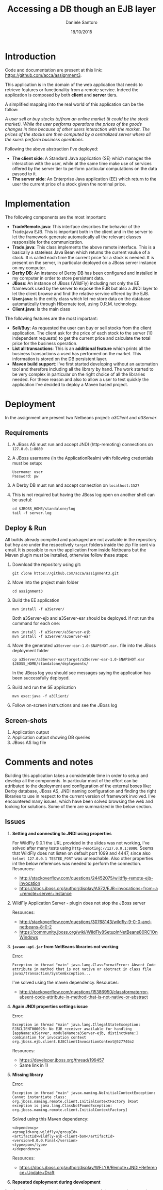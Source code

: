 #+TITLE: Accessing a DB though an EJB layer
#+AUTHOR: Daniele Santoro
#+DATE: 18/10/2015

* Introduction
  Code and documentation are present at this link: https://github.com/acca/assignment3. 

  This application is in the domain of the web application that needs to retrieve features or functionality from a remote service. Indeed the application is composed by both *client* and *server* tiers.
  
  A simplified mapping into the real world of this application can be the follow:

  /A user sell or buy stocks to/from an online market (it could be the stock market). While the user performs operations the prices of the goods changes in time because of other users interaction with the market. The prices of the stocks are then computed by a centralized server where all the suers perform business operations./

  Following the above abstraction I've deployed:
  - *The client side*: A Standard Java application (SE) which manages the interaction with the user, while at the same time make use of services offered by the server tier to perform particular computations on the data passed to it.
  - *The server side*: An Enterprise Java application (EE) which return to the user the current price of a stock given the nominal price.

* Implementation
  The following components are the most important:

  - *TradeRemote.java*: This interface describes the behavior of the Trade.java EJB. This is important both in the client and in the server to let the framework generate automatically all the relevant classes responsible for the communication.
  - *Trade.java*: This class implements the above remote interface. This is a basically a stateless Java Bean which returns the current vaulue of a stock. It is called each time the current price for a stock is needed. It is present on the server, in particular deployed on a JBoss server instance on my computer.
  - *Derby DB*: An instance of Derby DB has been configured and installed in my computer in order to store persistent data.
  - *JBoss*: An instance of JBoss (WildFly) including not only the EE framework used by the server to expose the EJB but also a JNDI layer to let the client browse and find the relative service offered by the EJB.
  - *User.java*: Is the entity class which let me store data on the database automatically through Hibernate tool, using O.R.M. technology.
  - *Client.java*: Is the main class

  The following features are the most important:

  - *Sell/Buy*: As requested the user can buy or sell stocks from the client application. The client ask for the price of each stock to the server (10 independent requests) to get the current price and calculate the total price for the business operation.
  - *List all transactions*: This is an *additional feature* which prints all the business transactions a used has performed on the market. This information is stored on the DB persistent layer.
  - *Maven build support*: I've first started developing without an automation tool and therefore including all the library by hand. The work started to be very complex in particular on the right choice of all the libraries needed. For these reason and also to allow a user to test quickly the application I've decided to deploy a Maven based project.

* Deployment
  In the assignment are present two Netbeans project: /a3Client/ and /a3Server/.
** Requirements
   1) A JBoss AS must run and accept JNDI (http-remoting) connections on =127.0.0.1:8080=
   2) A JBoss username (in the ApplicationRealm) with following credentials must be setup:
      #+BEGIN_EXAMPLE
      Username: user
      Password: pw
      #+END_EXAMPLE
   3) A Derby DB must run and accept connection on =localhost:1527=
   4) This is not required but having the JBoss log open on another shell can be useful:
      #+BEGIN_EXAMPLE
      cd $JBOSS_HOME/standalone/log
      tail -f server.log
      #+END_EXAMPLE
** Deploy & Run
   All builds already compiled and packaged are not available in the repository but hey are under the respectively =target= folders inside the zip file sent via email.
   It is possible to run the application from inside Netbeans but the Maven plugin must be installed, otherwise follow these steps:
   1) Download the repository using git:
      #+BEGIN_EXAMPLE
      git clone https://github.com/acca/assignment3.git
      #+END_EXAMPLE
   2) Move into the project main folder
      #+BEGIN_EXAMPLE
      cd assignment3
      #+END_EXAMPLE
   3) Build the EE application
      #+BEGIN_EXAMPLE
      mvn install -f a3Server/
      #+END_EXAMPLE
      Both a3Server-ejb and a3Server-ear should be deployed. If not run the command for each one:
      #+BEGIN_EXAMPLE
      mvn install -f a3Server/a3Server-ejb
      mvn install -f a3Server/a3Server-ear
      #+END_EXAMPLE
   4) Move the generated =a3Server-ear-1.0-SNAPSHOT.ear.= file into the JBoss deployment folder
      #+BEGIN_EXAMPLE
      cp a3Server/a3Server-ear/target/a3Server-ear-1.0-SNAPSHOT.ear $JBOSS_HOME/standalone/deployments/
      #+END_EXAMPLE
      In the JBoss log you should see messages saying the application has been successfully deployed.
   5) Build and run the SE application
      #+BEGIN_EXAMPLE
      mvn exec:java -f a3Client/
      #+END_EXAMPLE
   6) Follow on-screen instructions and see the JBoss log

** Screen-shots
   1) Application output
   2) Application output showing DB queries
   3) JBoss AS log file
* Comments and notes
  Building this application takes a considerable time in order to setup and develop all the components. In particular most of the effort can be attributed to the deployment and configuration of the external boxes like: Derby database, JBoss AS, JNDI naming configuration and finding the right libraries to use in respect to the current version of framework involved.
  I've encountered many issues, which have been solved browsing the web and looking for solutions. Some of them are summarized in the below section.
** Issues
  1) *Setting and connecting to JNDI using properties*

     For WildFly 9.0.1 the URL provided in the slides was not working, I've solved after many tests using =http-remoting://127.0.0.1:8080=. Seems that WildFly does not listen on default port 1099 and 4447, since also =telnet 127.0.0.1 TESTED_PORT= was unreachable.
     Also other properties int the below references was needed to perform the connection.
     Resources:
     - http://stackoverflow.com/questions/24452075/wildfly-remote-ejb-invocation
     - https://docs.jboss.org/author/display/AS72/EJB+invocations+from+a+remote+server+instance 
  2) WildFly Application Server - plugin does not stop the JBoss server

     Resources:
     - http://stackoverflow.com/questions/30768143/wildfly-9-0-0-and-netbeans-8-0-2
     - https://community.jboss.org/wiki/WildFly8SetupInNetBeans80RC1OnWindows
  3) *=javaee-api.jar= from NetBeans libraries not working*

     Error:
     #+BEGIN_EXAMPLE
     Exception in thread "main" java.lang.ClassFormatError: Absent Code attribute in method that is not native or abstract in class file javax/transaction/SystemException...
     #+END_EXAMPLE
     I've solved using the maven dependency.
     Resources:
     - http://stackoverflow.com/questions/15386950/classformaterror-absent-code-attribute-in-method-that-is-not-native-or-abstract
  4) *Again JNDI properties settings issue*

     Error:
     #+BEGIN_EXAMPLE
     Exception in thread "main" java.lang.IllegalStateException: EJBCLIENT000025: No EJB receiver available for handling [appName:a3Server, moduleName:a3Server-ejb, distinctName:] combination for invocation context org.jboss.ejb.client.EJBClientInvocationContext@527740a2
     #+END_EXAMPLE
     Resources:
     - https://developer.jboss.org/thread/199457
     - Same link in 1)
  5) *Missing library*

     Error:
     #+BEGIN_EXAMPLE
     Exception in thread "main" javax.naming.NoInitialContextException: Cannot instantiate class: org.jboss.naming.remote.client.InitialContextFactory [Root exception is java.lang.ClassNotFoundException: org.jboss.naming.remote.client.InitialContextFactory]
     #+END_EXAMPLE

     Solved using this Maven dependency:
     #+BEGIN_EXAMPLE
     <dependency>
     <groupId>org.wildfly</groupId>
     <artifactId>wildfly-ejb-client-bom</artifactId>
     <version>8.0.0.Final</version>
     <type>pom</type>
     </dependency>
     #+END_EXAMPLE     
     Resources:
     - https://docs.jboss.org/author/display/WFLY8/Remote+JNDI+Reference+Update+Draft
  6) *Repeated deployment during development*

  I've found very annoying the continuous copy of the .ear package on the Application Server while developing to test it. Maybe the IDE can be configured to automatize this process but I didn't look deeper into this.
  
